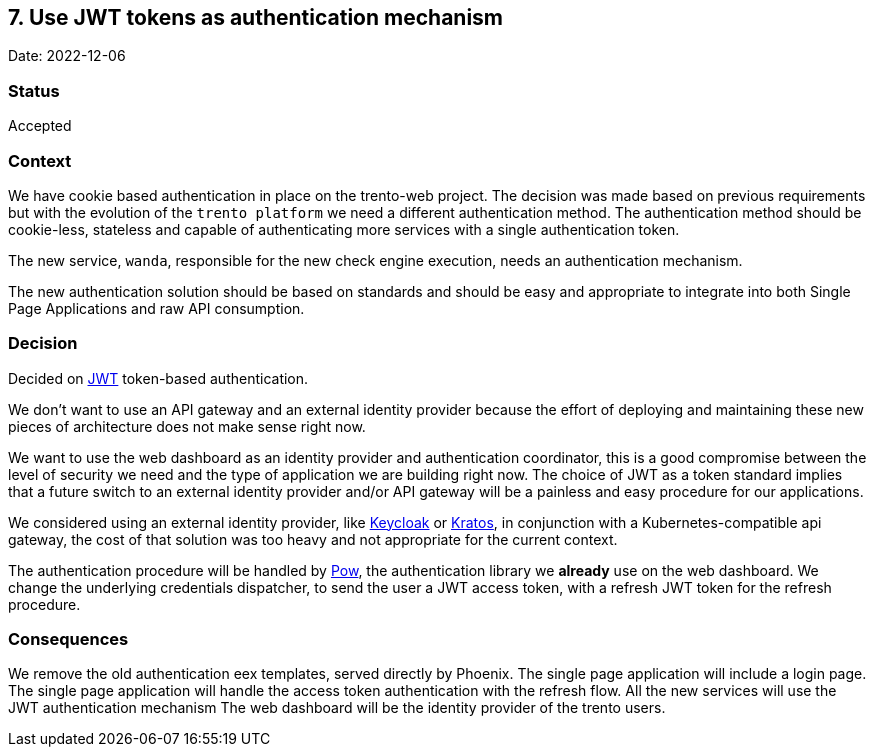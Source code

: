 == 7. Use JWT tokens as authentication mechanism

Date: 2022-12-06

=== Status

Accepted

=== Context

We have cookie based authentication in place on the trento-web project.
The decision was made based on previous requirements but with the
evolution of the `+trento platform+` we need a different authentication
method. The authentication method should be cookie-less, stateless and
capable of authenticating more services with a single authentication
token.

The new service, `+wanda+`, responsible for the new check engine
execution, needs an authentication mechanism.

The new authentication solution should be based on standards and should
be easy and appropriate to integrate into both Single Page Applications
and raw API consumption.

=== Decision

Decided on https://jwt.io[JWT] token-based authentication.

We don’t want to use an API gateway and an external identity provider
because the effort of deploying and maintaining these new pieces of
architecture does not make sense right now.

We want to use the web dashboard as an identity provider and
authentication coordinator, this is a good compromise between the level
of security we need and the type of application we are building right
now. The choice of JWT as a token standard implies that a future switch
to an external identity provider and/or API gateway will be a painless
and easy procedure for our applications.

We considered using an external identity provider, like
https://www.keycloak.org/[Keycloak] or
https://www.ory.sh/kratos/[Kratos], in conjunction with a
Kubernetes-compatible api gateway, the cost of that solution was too
heavy and not appropriate for the current context.

The authentication procedure will be handled by
https://github.com/danschultzer/pow[Pow], the authentication library we
*already* use on the web dashboard. We change the underlying credentials
dispatcher, to send the user a JWT access token, with a refresh JWT
token for the refresh procedure.

=== Consequences

We remove the old authentication eex templates, served directly by
Phoenix. The single page application will include a login page. The
single page application will handle the access token authentication with
the refresh flow. All the new services will use the JWT authentication
mechanism The web dashboard will be the identity provider of the trento
users.
